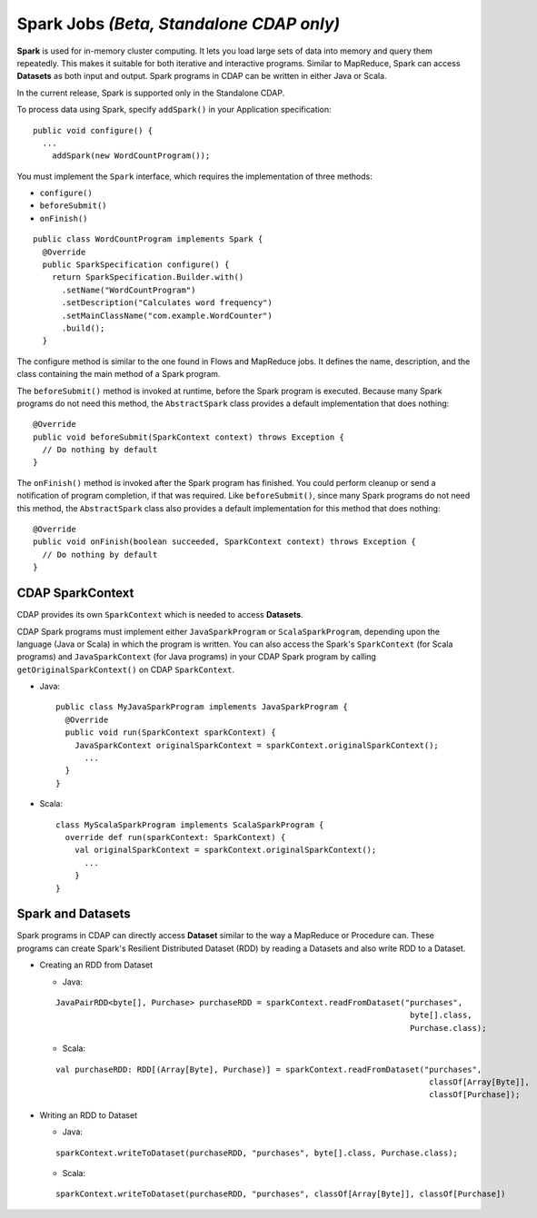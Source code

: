 .. meta::
    :author: Cask Data, Inc.
    :copyright: Copyright © 2014 Cask Data, Inc.

.. _spark:

============================================
Spark Jobs *(Beta, Standalone CDAP only)*
============================================

**Spark** is used for in-memory cluster computing. It lets you load large sets of data into memory and query them
repeatedly. This makes it suitable for both iterative and interactive programs. Similar to MapReduce,
Spark can access **Datasets** as both input and output. Spark programs in CDAP can be written in either Java or Scala.

In the current release, Spark is supported only in the Standalone CDAP.

To process data using Spark, specify ``addSpark()`` in your Application specification::

  public void configure() {
    ...
      addSpark(new WordCountProgram());

You must implement the ``Spark`` interface, which requires the
implementation of three methods:

- ``configure()``
- ``beforeSubmit()``
- ``onFinish()``

::

  public class WordCountProgram implements Spark {
    @Override
    public SparkSpecification configure() {
      return SparkSpecification.Builder.with()
        .setName("WordCountProgram")
        .setDescription("Calculates word frequency")
        .setMainClassName("com.example.WordCounter")
        .build();
    }

The configure method is similar to the one found in Flows and
MapReduce jobs. It defines the name, description, and the class containing the main method of a Spark program.

The ``beforeSubmit()`` method is invoked at runtime, before the
Spark program is executed. Because many Spark programs do not
need this method, the ``AbstractSpark`` class provides a default
implementation that does nothing::

  @Override
  public void beforeSubmit(SparkContext context) throws Exception {
    // Do nothing by default
  }

The ``onFinish()`` method is invoked after the Spark program has
finished. You could perform cleanup or send a notification of program
completion, if that was required. Like ``beforeSubmit()``, since many Spark programs do not
need this method, the ``AbstractSpark`` class also provides a default
implementation for this method that does nothing::

  @Override
  public void onFinish(boolean succeeded, SparkContext context) throws Exception {
    // Do nothing by default
  }

CDAP SparkContext
-----------------
CDAP provides its own ``SparkContext`` which is needed to access **Datasets**.

CDAP Spark programs must implement either ``JavaSparkProgram`` or ``ScalaSparkProgram``,
depending upon the language (Java or Scala) in which the program is written. You can also access the Spark's
``SparkContext`` (for Scala programs) and ``JavaSparkContext`` (for Java programs) in your CDAP Spark program by calling
``getOriginalSparkContext()`` on CDAP ``SparkContext``.

- Java::

     public class MyJavaSparkProgram implements JavaSparkProgram {
       @Override
       public void run(SparkContext sparkContext) {
         JavaSparkContext originalSparkContext = sparkContext.originalSparkContext();
           ...
       }
     }

- Scala::

    class MyScalaSparkProgram implements ScalaSparkProgram {
      override def run(sparkContext: SparkContext) {
        val originalSparkContext = sparkContext.originalSparkContext();
          ...
        }
    }

Spark and Datasets
------------------
Spark programs in CDAP can directly access **Dataset** similar to the way a MapReduce or
Procedure can. These programs can create Spark's Resilient Distributed Dataset (RDD) by reading a Datasets and also
write RDD to a Dataset.

- Creating an RDD from Dataset

  - Java:

  ::

     JavaPairRDD<byte[], Purchase> purchaseRDD = sparkContext.readFromDataset("purchases",
                                                                               byte[].class,
                                                                               Purchase.class);

  - Scala:

  ::

     val purchaseRDD: RDD[(Array[Byte], Purchase)] = sparkContext.readFromDataset("purchases",
                                                                                   classOf[Array[Byte]],
                                                                                   classOf[Purchase]);

- Writing an RDD to Dataset

  - Java:

  ::

    sparkContext.writeToDataset(purchaseRDD, "purchases", byte[].class, Purchase.class);

  - Scala:

  ::

    sparkContext.writeToDataset(purchaseRDD, "purchases", classOf[Array[Byte]], classOf[Purchase])
